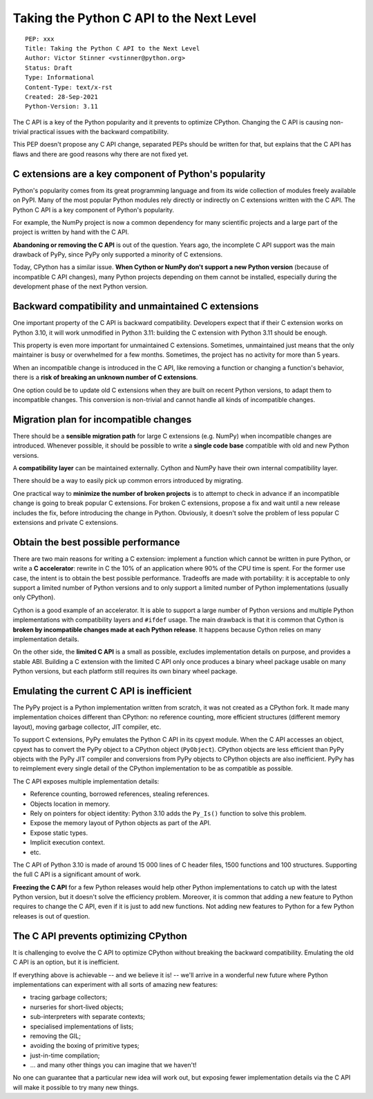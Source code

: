 +++++++++++++++++++++++++++++++++++++++++
Taking the Python C API to the Next Level
+++++++++++++++++++++++++++++++++++++++++

::

    PEP: xxx
    Title: Taking the Python C API to the Next Level
    Author: Victor Stinner <vstinner@python.org>
    Status: Draft
    Type: Informational
    Content-Type: text/x-rst
    Created: 28-Sep-2021
    Python-Version: 3.11

The C API is a key of the Python popularity and it prevents to optimize
CPython. Changing the C API is causing non-trivial practical issues with
the backward compatibility.

This PEP doesn't propose any C API change, separated PEPs should be
written for that, but explains that the C API has flaws and there are
good reasons why there are not fixed yet.

C extensions are a key component of Python's popularity
=======================================================

Python's popularity comes from its great programming language and from
its wide collection of modules freely available on PyPI. Many of the
most popular Python modules rely directly or indirectly on C extensions
written with the C API. The Python C API is a key component of
Python's popularity.

For example, the NumPy project is now a common dependency for many
scientific projects and a large part of the project is written by hand
with the C API.

**Abandoning or removing the C API** is out of the question. Years ago,
the incomplete C API support was the main drawback of PyPy, since PyPy
only supported a minority of C extensions.

Today, CPython has a similar issue. **When Cython or NumPy don't
support a new Python version** (because of incompatible C API changes),
many Python projects depending on them cannot be installed,
especially during the development phase of the next Python version.


Backward compatibility and unmaintained C extensions
====================================================

One important property of the C API is backward compatibility.
Developers expect that if their C extension works on Python 3.10, it
will work unmodified in Python 3.11: building the C extension with
Python 3.11 should be enough.

This property is even more important for unmaintained C extensions.
Sometimes, unmaintained just means that the only maintainer is busy or
overwhelmed for a few months. Sometimes, the project has no activity for
more than 5 years.

When an incompatible change is introduced in the C API, like removing a
function or changing a function's behavior, there is a **risk of
breaking an unknown number of C extensions**.

One option could be to update old C extensions when they are built on
recent Python versions, to adapt them to incompatible changes. This
conversion is non-trivial and cannot handle all kinds of incompatible
changes.


Migration plan for incompatible changes
=======================================

There should be a **sensible migration path** for large C extensions
(e.g.  NumPy) when incompatible changes are introduced. Whenever
possible, it should be possible to write a **single code base** compatible
with old and new Python versions.

A **compatibility layer** can be maintained externally.  Cython and
NumPy have their own internal compatibility layer.

There should be a way to easily pick up common errors introduced by
migrating.

One practical way to **minimize the number of broken projects** is to
attempt to check in advance if an incompatible change is going to break
popular C extensions. For broken C extensions, propose a fix and wait
until a new release includes the fix, before introducing the change in
Python. Obviously, it doesn't solve the problem of less popular C
extensions and private C extensions.


Obtain the best possible performance
====================================

There are two main reasons for writing a C extension: implement a
function which cannot be written in pure Python, or write a **C
accelerator**: rewrite in C the 10% of an application where 90% of the
CPU time is spent. For the former use case, the intent is to obtain
the best possible performance. Tradeoffs are made with portability: it
is acceptable to only support a limited number of Python versions and to
only support a limited number of Python implementations (usually only
CPython).

Cython is a good example of an accelerator. It is able to support a
large number of Python versions and multiple Python implementations
with compatibility layers and ``#ifdef`` usage. The main drawback is
that it is common that Cython is **broken by incompatible changes made
at each Python release**. It happens because Cython relies on many
implementation details.

On the other side, the **limited C API** is a small as possible,
excludes implementation details on purpose, and provides a stable ABI.
Building a C extension with the limited C API only once produces a
binary wheel package usable on many Python versions, but each platform
still requires its own binary wheel package.

Emulating the current C API is inefficient
==========================================

The PyPy project is a Python implementation written from scratch, it was
not created as a CPython fork. It made many implementation choices
different than CPython: no reference counting, more efficient structures
(different memory layout), moving garbage collector, JIT compiler, etc.

To support C extensions, PyPy emulates the Python C API in its cpyext
module. When the C API accesses an object, cpyext has to convert the
PyPy object to a CPython object (``PyObject``). CPython objects are
less efficient than PyPy objects with the PyPy JIT compiler and
conversions from PyPy objects to CPython objects are also inefficient.
PyPy has to reimplement every single detail of the CPython
implementation to be as compatible as possible.

The C API exposes multiple implementation details:

* Reference counting, borrowed references, stealing references.
* Objects location in memory.
* Rely on pointers for object identity: Python 3.10 adds the ``Py_Is()``
  function to solve this problem.
* Expose the memory layout of Python objects as part of the API.
* Expose static types.
* Implicit execution context.
* etc.

The C API of Python 3.10 is made of around 15 000 lines of C header
files, 1500 functions and 100 structures. Supporting the full C API is a
significant amount of work.

**Freezing the C API** for a few Python releases would help other Python
implementations to catch up with the latest Python version, but it
doesn't solve the efficiency problem. Moreover, it is common that adding
a new feature to Python requires to change the C API, even if it is just
to add new functions. Not adding new features to Python for a few Python
releases is out of question.


The C API prevents optimizing CPython
=====================================

It is challenging to evolve the C API to optimize CPython without
breaking the backward compatibility. Emulating the old C API is an
option, but it is inefficient.

If everything above is achievable -- and we believe it is! -- we'll
arrive in a wonderful new future where Python implementations can
experiment with all sorts of amazing new features:

* tracing garbage collectors;
* nurseries for short-lived objects;
* sub-interpreters with separate contexts;
* specialised implementations of lists;
* removing the GIL;
* avoiding the boxing of primitive types;
* just-in-time compilation;
* ... and many other things you can imagine that we haven't!

No one can guarantee that a particular new idea will work out, but
exposing fewer implementation details via the C API will make it
possible to try many new things.
